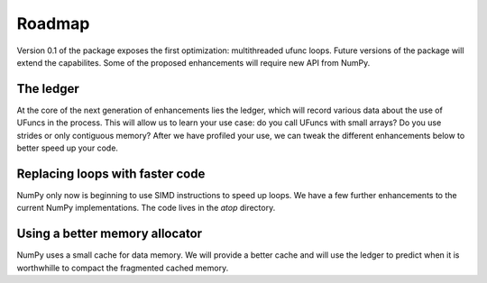 Roadmap
=======

Version 0.1 of the package exposes the first optimization: multithreaded ufunc
loops. Future versions of the package will extend the capabilites. Some of the
proposed enhancements will require new API from NumPy.

The ledger
----------

At the core of the next generation of enhancements lies the ledger, which will
record various data about the use of UFuncs in the process. This will allow
us to learn your use case: do you call UFuncs with small arrays? Do you use
strides or only contiguous memory? After we have profiled your use, we can
tweak the different enhancements below to better speed up your code.

Replacing loops with faster code
--------------------------------

NumPy only now is beginning to use SIMD instructions to speed up loops. We have
a few further enhancements to the current NumPy implementations. The code lives
in the `atop` directory.

Using a better memory allocator
-------------------------------

NumPy uses a small cache for data memory. We will provide a better cache and
will use the ledger to predict when it is worthwhille to compact the fragmented
cached memory.




